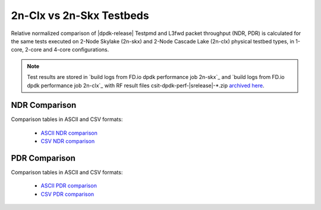2n-Clx vs 2n-Skx Testbeds
-------------------------

Relative normalized comparison of |dpdk-release| Testpmd and L3fwd packet
throughput (NDR, PDR) is calculated for the same tests executed
on 2-Node Skylake (2n-skx) and 2-Node Cascade Lake (2n-clx) physical testbed
types, in 1-core, 2-core and 4-core configurations.

.. note::

    Test results are stored in
    `build logs from FD.io dpdk performance job 2n-skx`_ and
    `build logs from FD.io dpdk performance job 2n-clx`_
    with RF result files csit-dpdk-perf-|srelease|-\*.zip
    `archived here <../../_static/archive/>`_.

NDR Comparison
~~~~~~~~~~~~~~

Comparison tables in ASCII and CSV formats:

  - `ASCII NDR comparison <../../_static/dpdk/norm-compare-testbeds-2n-skx-2n-clx-ndr.txt>`_
  - `CSV NDR comparison <../../_static/dpdk/norm-compare-testbeds-2n-skx-2n-clx-ndr.csv>`_

PDR Comparison
~~~~~~~~~~~~~~

Comparison tables in ASCII and CSV formats:

  - `ASCII PDR comparison <../../_static/dpdk/norm-compare-testbeds-2n-skx-2n-clx-pdr.txt>`_
  - `CSV PDR comparison <../../_static/dpdk/norm-compare-testbeds-2n-skx-2n-clx-pdr.csv>`_
